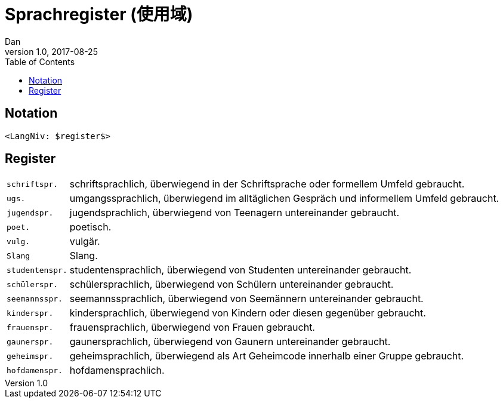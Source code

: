 = Sprachregister (使用域)
Dan
v1.0, 2017-08-25
:toc:

== Notation

[source]
----
<LangNiv: $register$>
----

== Register

[horizontal]
`schriftspr.`:: schriftsprachlich, überwiegend in der Schriftsprache oder formellem Umfeld gebraucht.
`ugs.`:: umgangssprachlich, überwiegend im alltäglichen Gespräch und informellem Umfeld gebraucht.
`jugendspr.`:: jugendsprachlich, überwiegend von Teenagern untereinander gebraucht.
`poet.`:: poetisch.
`vulg.`:: vulgär.
`Slang`:: Slang.
`studentenspr.`:: studentensprachlich, überwiegend von Studenten untereinander gebraucht.
`schülerspr.`:: schülersprachlich, überwiegend von Schülern untereinander gebraucht.
`seemannsspr.`:: seemannssprachlich, überwiegend von Seemännern untereinander gebraucht.
`kinderspr.`:: kindersprachlich, überwiegend von Kindern oder diesen gegenüber gebraucht.
`frauenspr.`:: frauensprachlich, überwiegend von Frauen gebraucht.
`gaunerspr.`:: gaunersprachlich, überwiegend von Gaunern untereinander gebraucht.
`geheimspr.`:: geheimsprachlich, überwiegend als Art Geheimcode innerhalb einer Gruppe gebraucht.
`hofdamenspr.`:: hofdamensprachlich.
